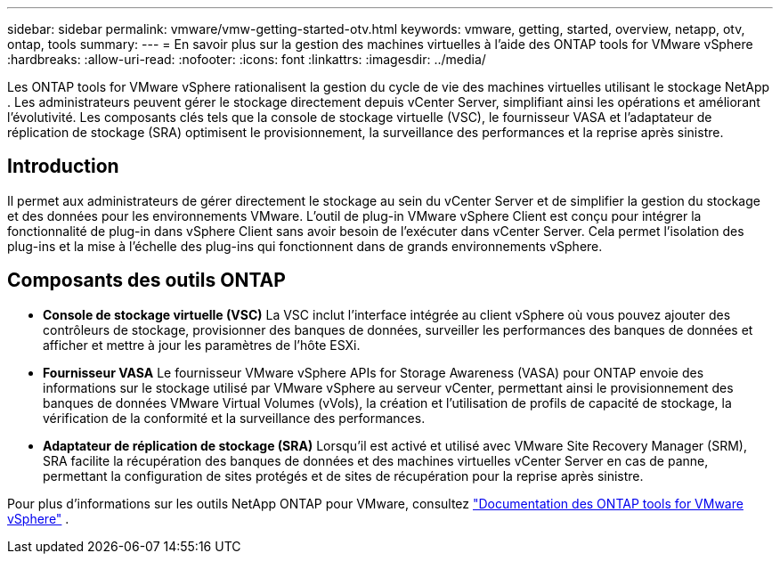 ---
sidebar: sidebar 
permalink: vmware/vmw-getting-started-otv.html 
keywords: vmware, getting, started, overview, netapp, otv, ontap, tools 
summary:  
---
= En savoir plus sur la gestion des machines virtuelles à l'aide des ONTAP tools for VMware vSphere
:hardbreaks:
:allow-uri-read: 
:nofooter: 
:icons: font
:linkattrs: 
:imagesdir: ../media/


[role="lead"]
Les ONTAP tools for VMware vSphere rationalisent la gestion du cycle de vie des machines virtuelles utilisant le stockage NetApp .  Les administrateurs peuvent gérer le stockage directement depuis vCenter Server, simplifiant ainsi les opérations et améliorant l'évolutivité.  Les composants clés tels que la console de stockage virtuelle (VSC), le fournisseur VASA et l'adaptateur de réplication de stockage (SRA) optimisent le provisionnement, la surveillance des performances et la reprise après sinistre.



== Introduction

Il permet aux administrateurs de gérer directement le stockage au sein du vCenter Server et de simplifier la gestion du stockage et des données pour les environnements VMware.  L'outil de plug-in VMware vSphere Client est conçu pour intégrer la fonctionnalité de plug-in dans vSphere Client sans avoir besoin de l'exécuter dans vCenter Server.  Cela permet l'isolation des plug-ins et la mise à l'échelle des plug-ins qui fonctionnent dans de grands environnements vSphere.



== Composants des outils ONTAP

* *Console de stockage virtuelle (VSC)* La VSC inclut l'interface intégrée au client vSphere où vous pouvez ajouter des contrôleurs de stockage, provisionner des banques de données, surveiller les performances des banques de données et afficher et mettre à jour les paramètres de l'hôte ESXi.
* *Fournisseur VASA* Le fournisseur VMware vSphere APIs for Storage Awareness (VASA) pour ONTAP envoie des informations sur le stockage utilisé par VMware vSphere au serveur vCenter, permettant ainsi le provisionnement des banques de données VMware Virtual Volumes (vVols), la création et l'utilisation de profils de capacité de stockage, la vérification de la conformité et la surveillance des performances.
* *Adaptateur de réplication de stockage (SRA)* Lorsqu'il est activé et utilisé avec VMware Site Recovery Manager (SRM), SRA facilite la récupération des banques de données et des machines virtuelles vCenter Server en cas de panne, permettant la configuration de sites protégés et de sites de récupération pour la reprise après sinistre.


Pour plus d'informations sur les outils NetApp ONTAP pour VMware, consultez https://docs.netapp.com/us-en/ontap-tools-vmware-vsphere/index.html["Documentation des ONTAP tools for VMware vSphere"] .
